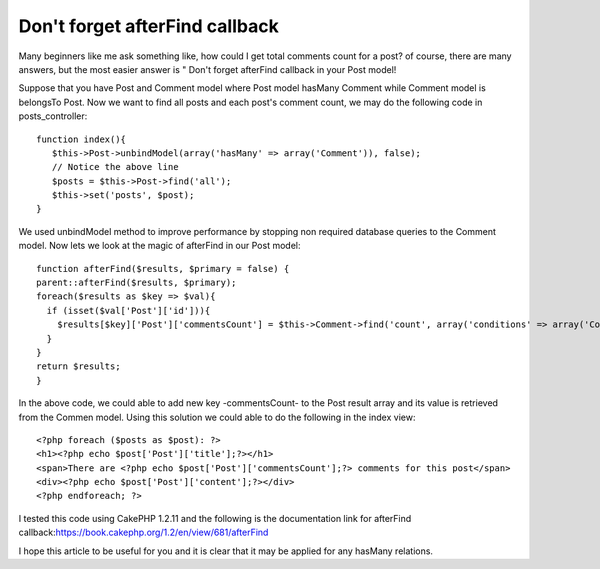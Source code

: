 Don't forget afterFind callback
===============================

Many beginners like me ask something like, how could I get total
comments count for a post? of course, there are many answers, but the
most easier answer is " Don't forget afterFind callback in your Post
model!

Suppose that you have Post and Comment model where Post model hasMany
Comment while Comment model is belongsTo Post. Now we want to find all
posts and each post's comment count, we may do the following code in
posts_controller:

::

    function index(){
       $this->Post->unbindModel(array('hasMany' => array('Comment')), false);
       // Notice the above line
       $posts = $this->Post->find('all');
       $this->set('posts', $post);
    }

We used unbindModel method to improve performance by stopping non
required database queries to the Comment model. Now lets we look at
the magic of afterFind in our Post model:

::

    function afterFind($results, $primary = false) {
    parent::afterFind($results, $primary);
    foreach($results as $key => $val){
      if (isset($val['Post']['id'])){    
        $results[$key]['Post']['commentsCount'] = $this->Comment->find('count', array('conditions' => array('Comment.post_id' => $results[$key]['Post']['id'])));
      }
    }
    return $results;
    }

In the above code, we could able to add new key -commentsCount- to the
Post result array and its value is retrieved from the Commen model.
Using this solution we could able to do the following in the index
view:

::

    <?php foreach ($posts as $post): ?>
    <h1><?php echo $post['Post']['title'];?></h1>
    <span>There are <?php echo $post['Post']['commentsCount'];?> comments for this post</span>
    <div><?php echo $post['Post']['content'];?></div>
    <?php endforeach; ?>



I tested this code using CakePHP 1.2.11 and the following is the
documentation link for afterFind
callback:`https://book.cakephp.org/1.2/en/view/681/afterFind`_

I hope this article to be useful for you and it is clear that it may
be applied for any hasMany relations.


.. _https://book.cakephp.org/1.2/en/view/681/afterFind: https://book.cakephp.org/1.2/en/view/681/afterFind

.. author:: saidbakr
.. categories:: articles
.. tags:: model,hasMany,afterFind,comments count,Articles

